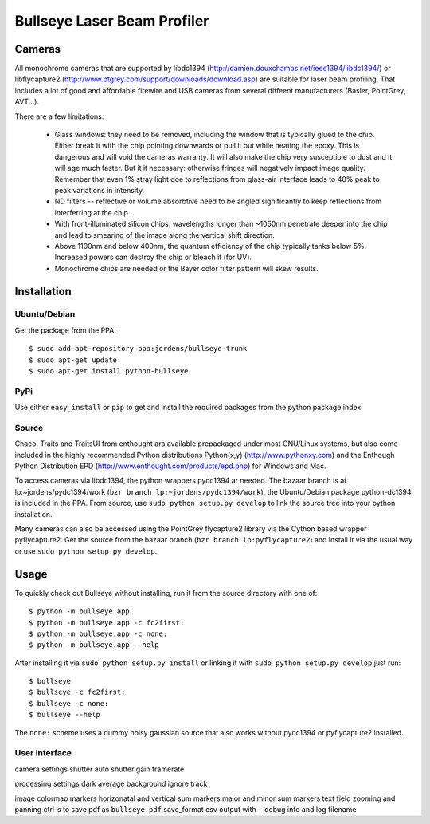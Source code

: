 Bullseye Laser Beam Profiler
======================

Cameras
-------

All monochrome cameras that are supported by libdc1394
(http://damien.douxchamps.net/ieee1394/libdc1394/) or libflycapture2
(http://www.ptgrey.com/support/downloads/download.asp)
are suitable for laser beam profiling. That includes a lot of good and
affordable firewire and USB cameras from several diffeent manufacturers
(Basler, PointGrey, AVT...). 

There are a few limitations:

  * Glass windows: they need to be removed, including the window that is
    typically glued to the chip. Either break it with the chip pointing
    downwards or pull it out while heating the epoxy. This is dangerous
    and will void the cameras warranty. It will also make the chip
    very susceptible to dust and it will age much faster. But it it
    necessary: otherwise fringes will negatively impact image quality.
    Remember that even 1% stray light doe to reflections from glass-air
    interface leads to 40% peak to peak variations in intensity.

  * ND filters -- reflective or volume absorbtive need to be angled
    significantly to keep reflections from interferring at the chip.

  * With front-illuminated silicon chips, wavelengths longer than
    ~1050nm penetrate deeper into the chip and lead to smearing of the
    image along the vertical shift direction.

  * Above 1100nm and below 400nm, the quantum efficiency of the chip
    typically tanks below 5%. Increased powers can destroy the chip
    or bleach it (for UV).

  * Monochrome chips are needed or the Bayer color filter pattern will
    skew results.


Installation
------------

Ubuntu/Debian
..............

Get the package from the PPA::

    $ sudo add-apt-repository ppa:jordens/bullseye-trunk
    $ sudo apt-get update
    $ sudo apt-get install python-bullseye

PyPi
....

Use either ``easy_install`` or ``pip`` to get and install the required
packages from the python package index.

Source
......

Chaco, Traits and TraitsUI from enthought ara available prepackaged
under most GNU/Linux systems, but also come included in the highly
recommended Python distributions Python(x,y) (http://www.pythonxy.com)
and the Enthough Python Distribution EPD
(http://www.enthought.com/products/epd.php) for Windows and Mac.

To access cameras via libdc1394, the python wrappers pydc1394 ar needed.
The bazaar branch is at lp:~jordens/pydc1394/work (``bzr branch
lp:~jordens/pydc1394/work``), the Ubuntu/Debian package python-dc1394 is
included in the PPA. From source, use ``sudo python setup.py develop``
to link the source tree into your python installation.

Many cameras can also be accessed using the PointGrey flycapture2
library via the Cython based wrapper pyflycapture2.  Get the source from
the bazaar branch (``bzr branch lp:pyflycapture2``) and install it via
the usual way or use ``sudo python setup.py develop``.


Usage
-----

To quickly check out Bullseye without installing, run it from the source
directory with one of::

    $ python -m bullseye.app
    $ python -m bullseye.app -c fc2first:
    $ python -m bullseye.app -c none:
    $ python -m bullseye.app --help

After installing it via ``sudo python setup.py install`` or linking it
with ``sudo python setup.py develop`` just run::

    $ bullseye
    $ bullseye -c fc2first:
    $ bullseye -c none:
    $ bullseye --help

The ``none:`` scheme uses a dummy noisy gaussian source that also works
without pydc1394 or pyflycapture2 installed.

User Interface
..............

camera settings
shutter
auto shutter
gain
framerate

processing settings
dark
average
background
ignore
track

image
colormap
markers
horizonatal and vertical sum
markers
major and minor sum
markers
text field
zooming and panning
ctrl-s to save pdf as ``bullseye.pdf``
save_format
csv output with --debug info and log filename
